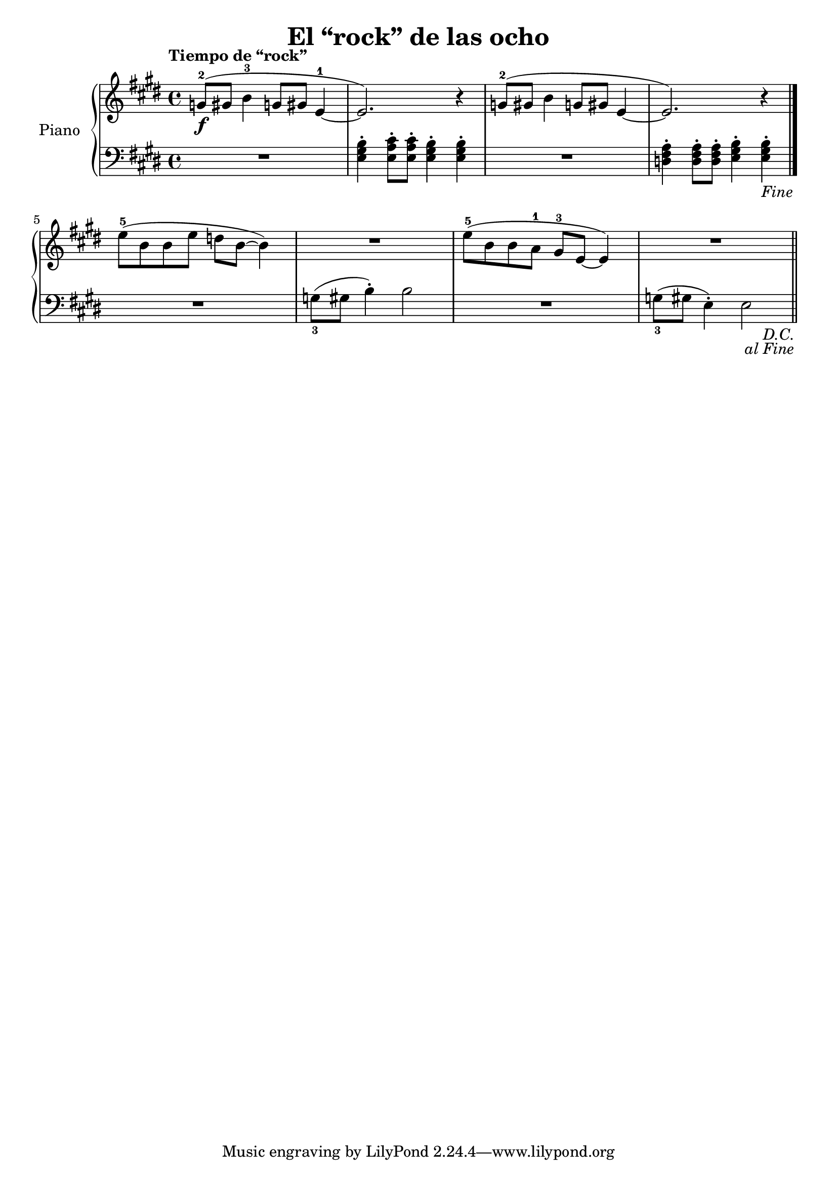 \version "2.24.3"

\header {
  title = "El “rock” de las ocho"
  composer = ""
  opus = ""

}

global = {
  \time 4/4
  \tempo "Tiempo de “rock”"
  \key e \major
}

upper = \relative c'' {
  \global
  \clef treble
  % music goes here
  \repeat segno 2 {
    g8-2\f ( gis b4-3 g8 gis e4-1 ~| e2. ) r4 | g8-2 ( gis b4 g8 gis e4 ~| e2. ) r4 |
    \volta 2 \fine
    \break
    \volta 1 {
      e'8-5 ( b b e d b ~ b4 ) | R1 | e8-5 ( b b a-1 gis-3 e ~ e4 ) | R1 | \bar "||"
    }
  }

}

lower = \relative c {
  \global
  \clef bass
  \set fingeringOrientations = #'(down)
  % music goes here
  \repeat segno 2 {
    R1 | <e gis b>4\staccato <e a cis>8\staccato q\staccato <e gis b>4\staccato q\staccato | R1 | <d fis a>4\staccato q8\staccato q\staccato <e gis b>4\staccato q\staccato |
    \volta 2 \fine
    \volta 1 {
      R1 | <g-3>8 (  gis b4\staccato ) b2 | R1 | <g-3>8 ( gis e4\staccato ) e2 |
    }
  }
}

\score {
  \new PianoStaff \with { instrumentName = "Piano" }
  <<
    \new Staff = "upper" { \upper }
    \new Staff = "lower" { \lower }
  >>

  \layout { }
}

\score {
  \unfoldRepeats {
    \new PianoStaff \with { instrumentName = "Piano" }
    <<
      \new Staff = "upper" \with { midiInstrument = "acoustic grand" } { \upper }
      \new Staff = "lower" \with { midiInstrument = "acoustic grand" } { \lower }
    >>
  }
  \midi { \tempo 4 = 150 }
}